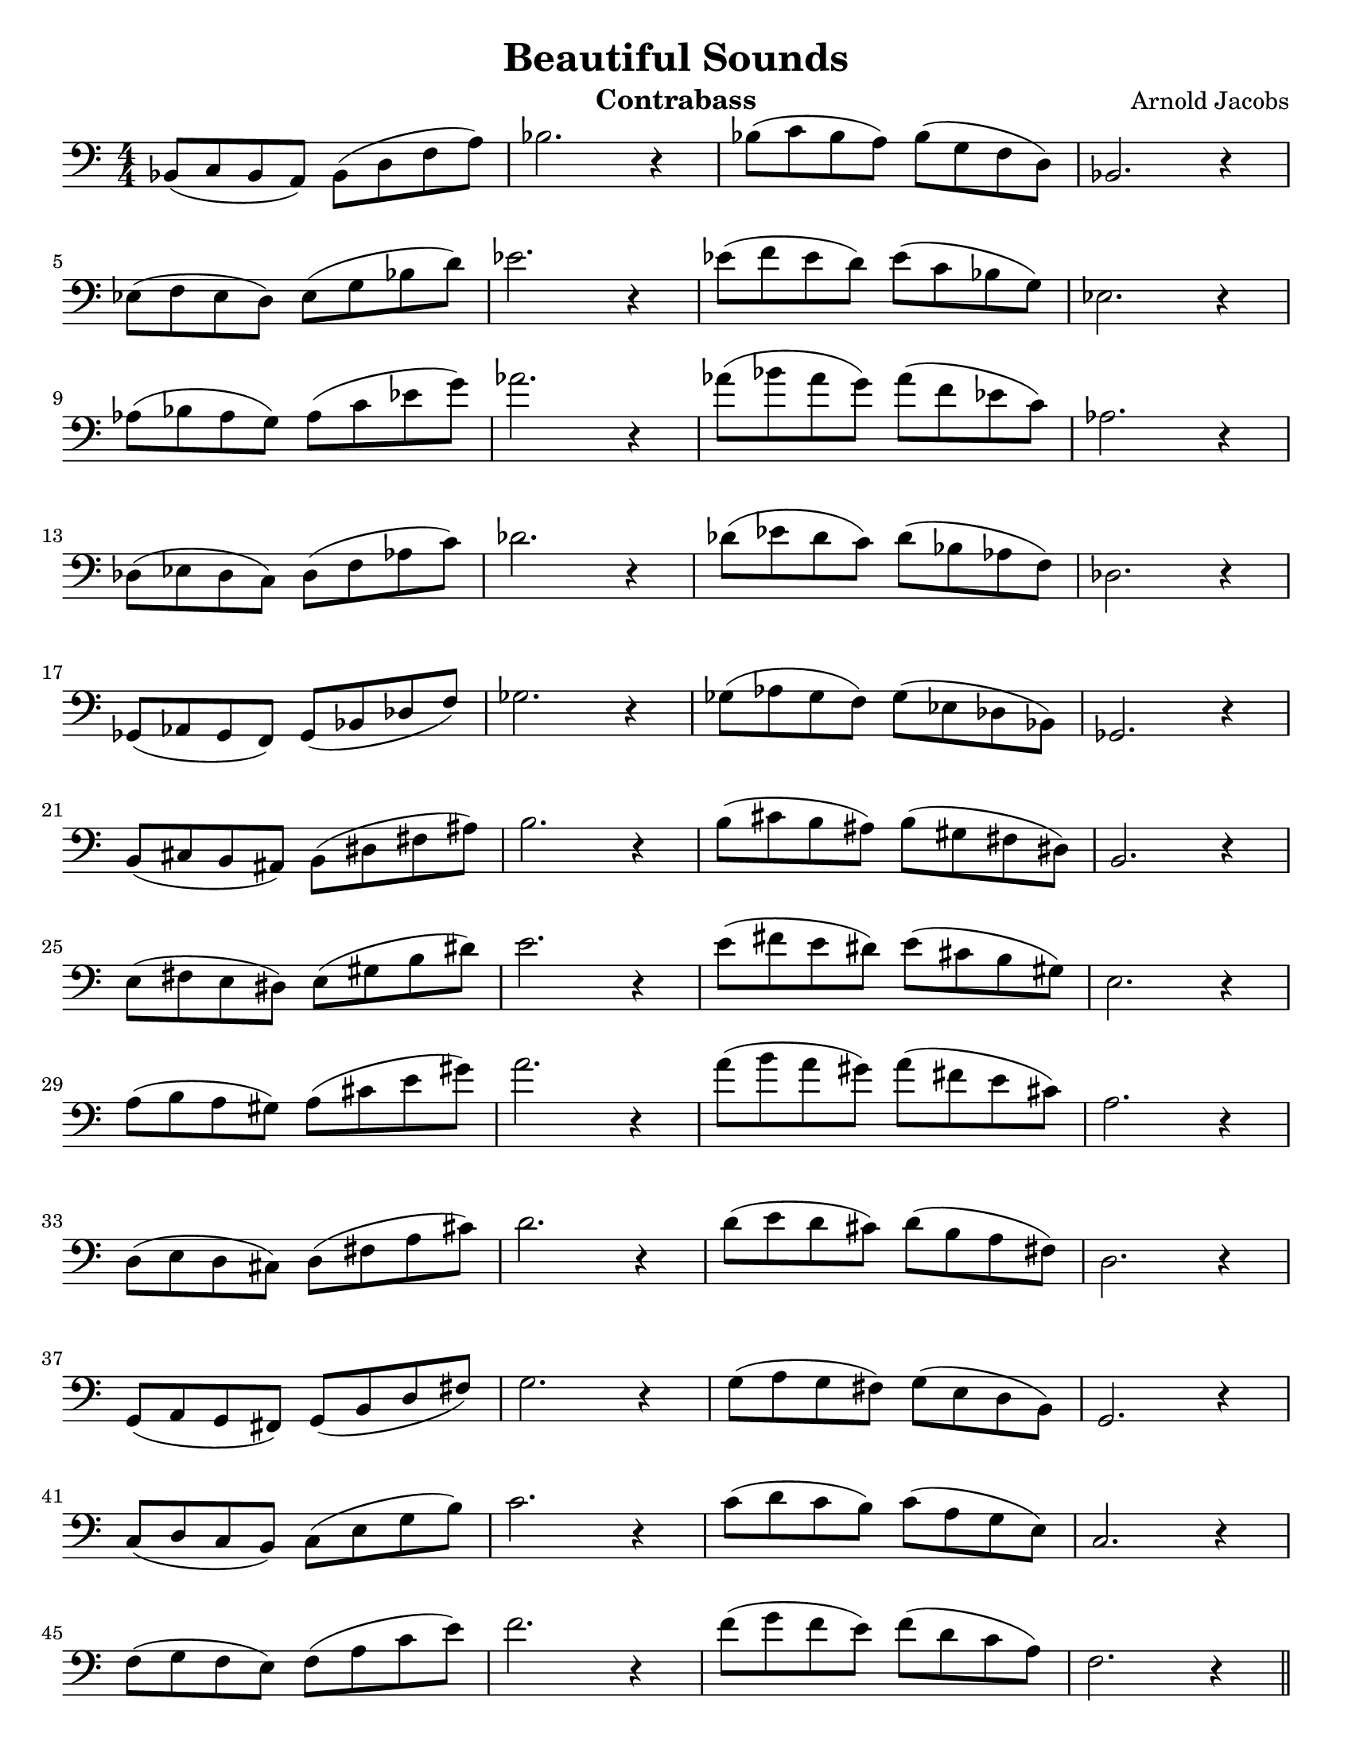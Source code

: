 \version "2.24.3"

menoF = \markup { \tiny \italic meno \dynamic f }

\header {
  title = "Beautiful Sounds"
  composer = "Arnold Jacobs"
  instrument = "Contrabass"
  tagline = #f
}

\paper {
  #(set-paper-size "letter")
}

\layout {
  indent = 0.0
}

notes = \relative {
  bes,8 (c bes a) bes (d f a) bes2. r4 
  | bes8 (c bes a) bes (g f d) bes2. r4 \break
}

\book {
  \score {
    \new Staff {
      \new Voice {
        \numericTimeSignature
        \time 4/4
        \key c \major
        \clef bass
        \notes
        \transpose bes ees' { \notes }
        \transpose bes aes' { \notes }
        \transpose bes des' { \notes }
        \transpose bes ges { \notes }
        \transpose bes b { \notes }
        \transpose bes e' { \notes }
        \transpose bes a' { \notes }
        \transpose bes d' { \notes }
        \transpose bes g { \notes }
        \transpose bes c' { \notes }
        \transpose bes f' { \notes } \bar "||"
        \transpose bes bes' { \notes }
        \clef treble 
        \transpose bes ees'' { \notes }
        \transpose bes aes'' { \notes }
        \transpose bes des'' { \notes }
        \clef bass
        \transpose bes ges' { \notes }
        \transpose bes b' { \notes }
        \clef treble
        \transpose bes e'' { \notes }
        \clef bass
        \transpose bes a' { \notes }
        \clef treble
        \transpose bes d'' { \notes }
        \clef bass
        \transpose bes g' { \notes }
        \clef treble
        \transpose bes c'' { \notes }
        \transpose bes f'' { \notes }
        \fine
      }
    }
  }
}
